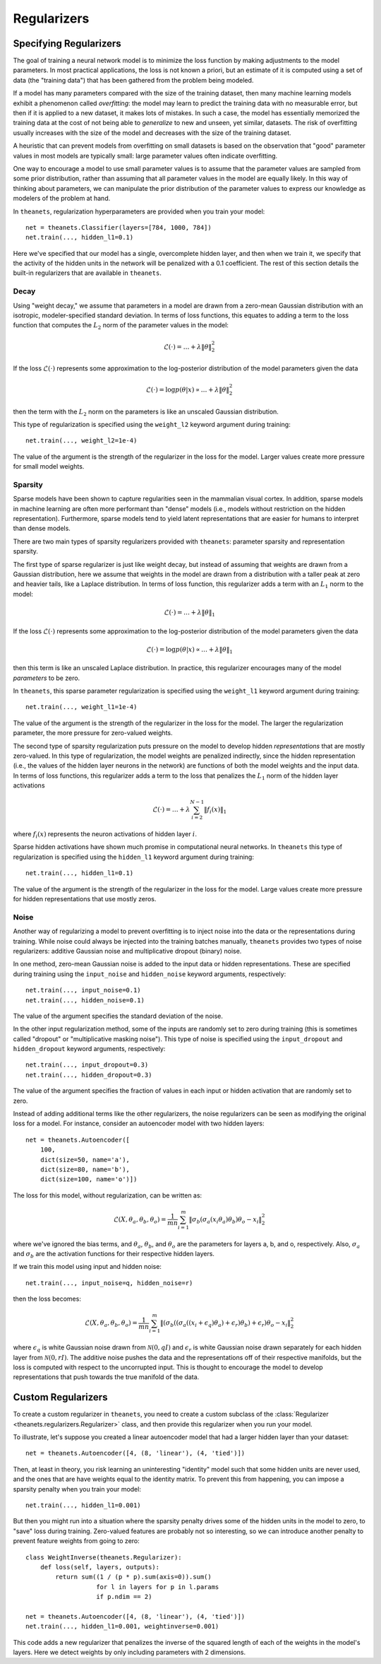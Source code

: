 .. _regularizers:

============
Regularizers
============

.. _regularizers-specifying:

Specifying Regularizers
=======================

The goal of training a neural network model is to minimize the loss function by
making adjustments to the model parameters. In most practical applications, the
loss is not known a priori, but an estimate of it is computed using a set of
data (the "training data") that has been gathered from the problem being
modeled.

If a model has many parameters compared with the size of the training dataset,
then many machine learning models exhibit a phenomenon called *overfitting*: the
model may learn to predict the training data with no measurable error, but then
if it is applied to a new dataset, it makes lots of mistakes. In such a case,
the model has essentially memorized the training data at the cost of not being
able to *generalize* to new and unseen, yet similar, datasets. The risk of
overfitting usually increases with the size of the model and decreases with the
size of the training dataset.

A heuristic that can prevent models from overfitting on small datasets is based
on the observation that "good" parameter values in most models are typically
small: large parameter values often indicate overfitting.

One way to encourage a model to use small parameter values is to assume that the
parameter values are sampled from some prior distribution, rather than assuming
that all parameter values in the model are equally likely. In this way of
thinking about parameters, we can manipulate the prior distribution of the
parameter values to express our knowledge as modelers of the problem at hand.

In ``theanets``, regularization hyperparameters are provided when you train your
model::

  net = theanets.Classifier(layers=[784, 1000, 784])
  net.train(..., hidden_l1=0.1)

Here we've specified that our model has a single, overcomplete hidden layer, and
then when we train it, we specify that the activity of the hidden units in the
network will be penalized with a 0.1 coefficient. The rest of this section
details the built-in regularizers that are available in ``theanets``.

Decay
-----

Using "weight decay," we assume that parameters in a model are drawn from a
zero-mean Gaussian distribution with an isotropic, modeler-specified standard
deviation. In terms of loss functions, this equates to adding a term to the loss
function that computes the :math:`L_2` norm of the parameter values in the
model:

.. math::
   \mathcal{L}(\cdot) = \dots + \lambda \| \theta \|_2^2

If the loss :math:`\mathcal{L}(\cdot)` represents some approximation to the
log-posterior distribution of the model parameters given the data

.. math::
   \mathcal{L}(\cdot) = \log p(\theta|x) \propto \dots + \lambda \| \theta \|_2^2

then the term with the :math:`L_2` norm on the parameters is like an unscaled
Gaussian distribution.

This type of regularization is specified using the ``weight_l2`` keyword
argument during training::

  net.train(..., weight_l2=1e-4)

The value of the argument is the strength of the regularizer in the loss for the
model. Larger values create more pressure for small model weights.

Sparsity
--------

Sparse models have been shown to capture regularities seen in the mammalian
visual cortex. In addition, sparse models in machine learning are often more
performant than "dense" models (i.e., models without restriction on the hidden
representation). Furthermore, sparse models tend to yield latent representations
that are easier for humans to interpret than dense models.

There are two main types of sparsity regularizers provided with ``theanets``:
parameter sparsity and representation sparsity.

The first type of sparse regularizer is just like weight decay, but instead of
assuming that weights are drawn from a Gaussian distribution, here we assume
that weights in the model are drawn from a distribution with a taller peak at
zero and heavier tails, like a Laplace distribution. In terms of loss function,
this regularizer adds a term with an :math:`L_1` norm to the model:

.. math::
   \mathcal{L}(\cdot) = \dots + \lambda \| \theta \|_1

If the loss :math:`\mathcal{L}(\cdot)` represents some approximation to the
log-posterior distribution of the model parameters given the data

.. math::
   \mathcal{L}(\cdot) = \log p(\theta|x) \propto \dots + \lambda \| \theta \|_1

then this term is like an unscaled Laplace distribution. In practice, this
regularizer encourages many of the model *parameters* to be zero.

In ``theanets``, this sparse parameter regularization is specified using the
``weight_l1`` keyword argument during training::

  net.train(..., weight_l1=1e-4)

The value of the argument is the strength of the regularizer in the loss for the
model. The larger the regularization parameter, the more pressure for
zero-valued weights.

The second type of sparsity regularization puts pressure on the model to develop
hidden *representations* that are mostly zero-valued. In this type of
regularization, the model weights are penalized indirectly, since the hidden
representation (i.e., the values of the hidden layer neurons in the network) are
functions of both the model weights and the input data. In terms of loss
functions, this regularizer adds a term to the loss that penalizes the
:math:`L_1` norm of the hidden layer activations

.. math::
   \mathcal{L}(\cdot) = \dots + \lambda \sum_{i=2}^{N-1} \| f_i(x) \|_1

where :math:`f_i(x)` represents the neuron activations of hidden layer
:math:`i`.

Sparse hidden activations have shown much promise in computational neural
networks. In ``theanets`` this type of regularization is specified using the
``hidden_l1`` keyword argument during training::

  net.train(..., hidden_l1=0.1)

The value of the argument is the strength of the regularizer in the loss for the
model. Large values create more pressure for hidden representations that use
mostly zeros.

Noise
-----

Another way of regularizing a model to prevent overfitting is to inject noise
into the data or the representations during training. While noise could always
be injected into the training batches manually, ``theanets`` provides two types
of noise regularizers: additive Gaussian noise and multiplicative dropout
(binary) noise.

In one method, zero-mean Gaussian noise is added to the input data or hidden
representations. These are specified during training using the ``input_noise``
and ``hidden_noise`` keyword arguments, respectively::

  net.train(..., input_noise=0.1)
  net.train(..., hidden_noise=0.1)

The value of the argument specifies the standard deviation of the noise.

In the other input regularization method, some of the inputs are randomly set to
zero during training (this is sometimes called "dropout" or "multiplicative
masking noise"). This type of noise is specified using the ``input_dropout`` and
``hidden_dropout`` keyword arguments, respectively::

  net.train(..., input_dropout=0.3)
  net.train(..., hidden_dropout=0.3)

The value of the argument specifies the fraction of values in each input or
hidden activation that are randomly set to zero.

Instead of adding additional terms like the other regularizers, the noise
regularizers can be seen as modifying the original loss for a model. For
instance, consider an autoencoder model with two hidden layers::

  net = theanets.Autoencoder([
      100,
      dict(size=50, name='a'),
      dict(size=80, name='b'),
      dict(size=100, name='o')])

The loss for this model, without regularization, can be written as:

.. math::
   \mathcal{L}(X, \theta_a, \theta_b, \theta_o) = \frac{1}{mn} \sum_{i=1}^m \left\|
      \sigma_b(\sigma_a(x_i\theta_a)\theta_b)\theta_o - x_i \right\|_2^2

where we've ignored the bias terms, and :math:`\theta_a`, :math:`\theta_b`, and
:math:`\theta_o` are the parameters for layers a, b, and o, respectively. Also,
:math:`\sigma_a` and :math:`\sigma_b` are the activation functions for their
respective hidden layers.

If we train this model using input and hidden noise::

  net.train(..., input_noise=q, hidden_noise=r)

then the loss becomes:

.. math::
   \mathcal{L}(X, \theta_a, \theta_b, \theta_o) = \frac{1}{mn} \sum_{i=1}^m \left\|
      \left( \sigma_b\left(
      (\sigma_a((x_i+\epsilon_q)\theta_a)+\epsilon_r)\theta_b \right) +
      \epsilon_r \right)\theta_o - x_i \right\|_2^2

where :math:`\epsilon_q` is white Gaussian noise drawn from
:math:`\mathcal{N}(0, qI)` and :math:`\epsilon_r` is white Gaussian noise drawn
separately for each hidden layer from :math:`\mathcal{N}(0, rI)`. The additive
noise pushes the data and the representations off of their respective manifolds,
but the loss is computed with respect to the uncorrupted input. This is thought
to encourage the model to develop representations that push towards the true
manifold of the data.

.. _regularizers-custom:

Custom Regularizers
===================

To create a custom regularizer in ``theanets``, you need to create a custom
subclass of the :class:`Regularizer <theanets.regularizers.Regularizer>` class,
and then provide this regularizer when you run your model.

To illustrate, let's suppose you created a linear autoencoder model that had a
larger hidden layer than your dataset::

  net = theanets.Autoencoder([4, (8, 'linear'), (4, 'tied')])

Then, at least in theory, you risk learning an uninteresting "identity" model
such that some hidden units are never used, and the ones that are have weights
equal to the identity matrix. To prevent this from happening, you can impose a
sparsity penalty when you train your model::

  net.train(..., hidden_l1=0.001)

But then you might run into a situation where the sparsity penalty drives some
of the hidden units in the model to zero, to "save" loss during training.
Zero-valued features are probably not so interesting, so we can introduce
another penalty to prevent feature weights from going to zero::

  class WeightInverse(theanets.Regularizer):
      def loss(self, layers, outputs):
          return sum((1 / (p * p).sum(axis=0)).sum()
                     for l in layers for p in l.params
                     if p.ndim == 2)

  net = theanets.Autoencoder([4, (8, 'linear'), (4, 'tied')])
  net.train(..., hidden_l1=0.001, weightinverse=0.001)

This code adds a new regularizer that penalizes the inverse of the squared
length of each of the weights in the model's layers. Here we detect weights by
only including parameters with 2 dimensions.

